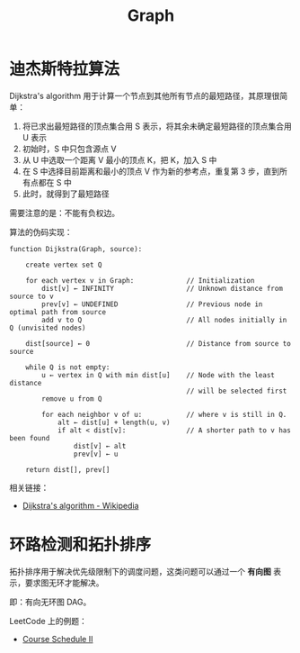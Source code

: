#+TITLE:      Graph

* 目录                                                    :TOC_4_gh:noexport:
- [[#迪杰斯特拉算法][迪杰斯特拉算法]]
- [[#环路检测和拓扑排序][环路检测和拓扑排序]]

* 迪杰斯特拉算法
  Dijkstra's algorithm 用于计算一个节点到其他所有节点的最短路径，其原理很简单：
  1. 将已求出最短路径的顶点集合用 S 表示，将其余未确定最短路径的顶点集合用 U 表示
  2. 初始时，S 中只包含源点 V
  3. 从 U 中选取一个距离 V 最小的顶点 K，把 K，加入 S 中
  4. 在 S 中选择目前距离和最小的顶点 V 作为新的参考点，重复第 3 步，直到所有点都在 S 中
  5. 此时，就得到了最短路径

  需要注意的是：不能有负权边。

  #+HTML: <img src="https://upload.wikimedia.org/wikipedia/commons/thumb/e/e4/DijkstraDemo.gif/220px-DijkstraDemo.gif">

  算法的伪码实现：
  #+BEGIN_EXAMPLE
    function Dijkstra(Graph, source):

        create vertex set Q

        for each vertex v in Graph:             // Initialization
            dist[v] ← INFINITY                  // Unknown distance from source to v
            prev[v] ← UNDEFINED                 // Previous node in optimal path from source
            add v to Q                          // All nodes initially in Q (unvisited nodes)

        dist[source] ← 0                        // Distance from source to source

        while Q is not empty:
            u ← vertex in Q with min dist[u]    // Node with the least distance
                                                // will be selected first
            remove u from Q

            for each neighbor v of u:           // where v is still in Q.
                alt ← dist[u] + length(u, v)
                if alt < dist[v]:               // A shorter path to v has been found
                    dist[v] ← alt
                    prev[v] ← u

        return dist[], prev[]
  #+END_EXAMPLE

  相关链接：
  + [[https://en.wikipedia.org/wiki/Dijkstra%27s_algorithm][Dijkstra's algorithm - Wikipedia]]

* 环路检测和拓扑排序
  拓扑排序用于解决优先级限制下的调度问题，这类问题可以通过一个 *有向图* 表示，要求图无环才能解决。

  即：有向无环图 DAG。

  LeetCode 上的例题：
  + [[https://leetcode-cn.com/problems/course-schedule-ii/][Course Schedule II]]

